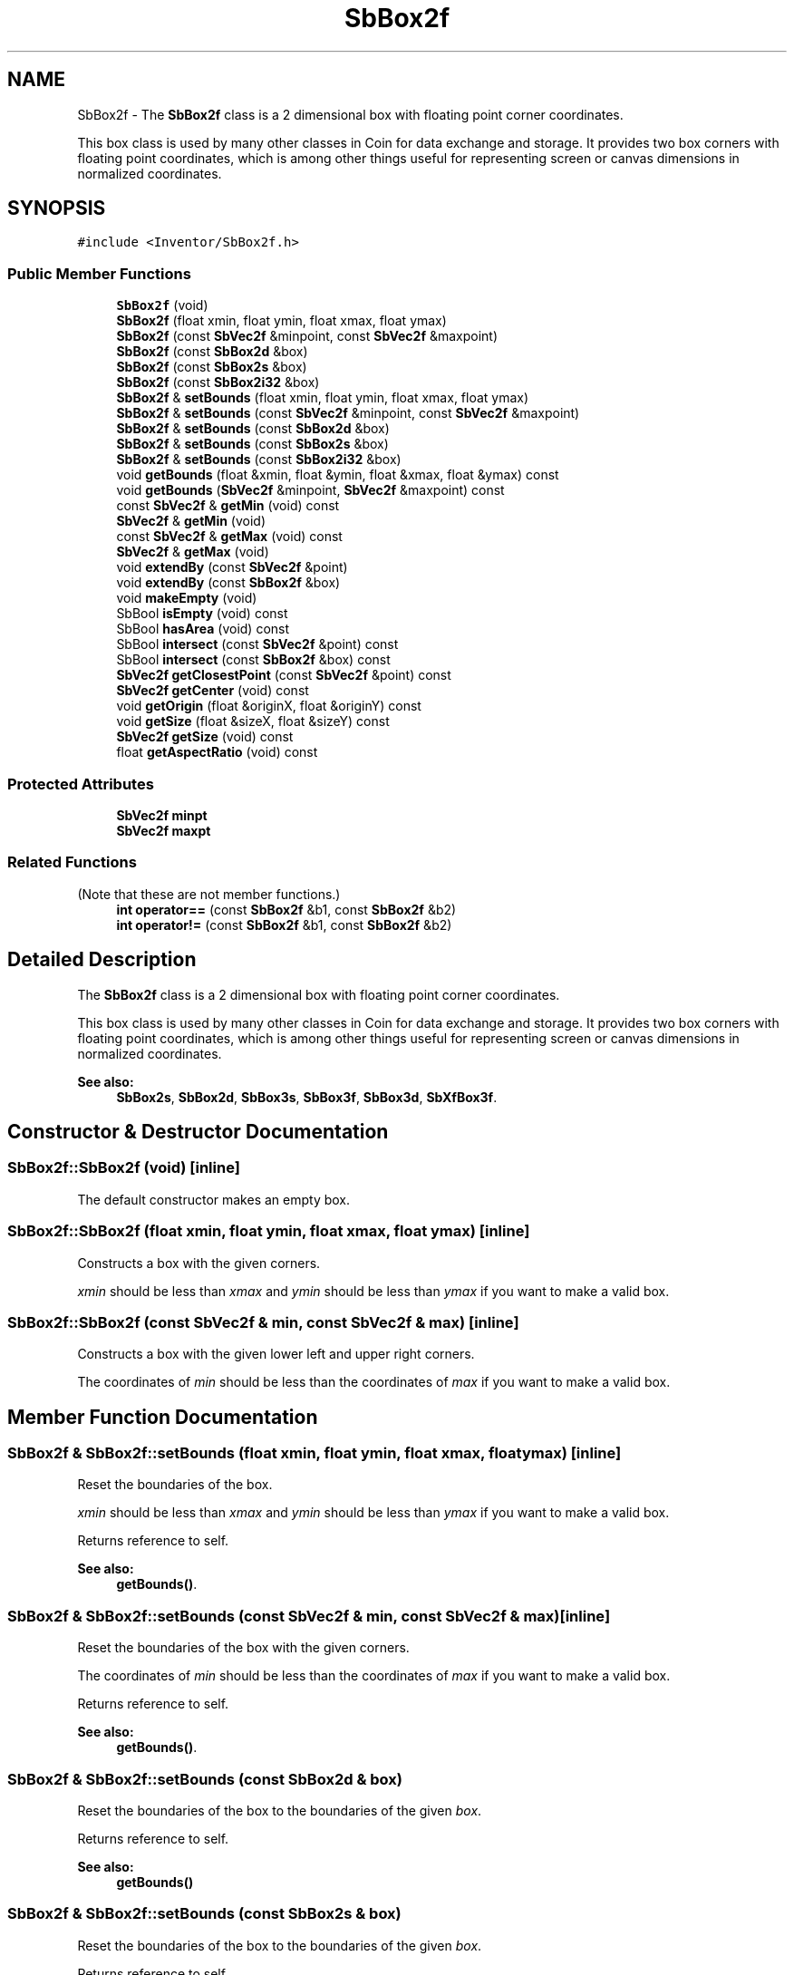 .TH "SbBox2f" 3 "Sun May 28 2017" "Version 4.0.0a" "Coin" \" -*- nroff -*-
.ad l
.nh
.SH NAME
SbBox2f \- The \fBSbBox2f\fP class is a 2 dimensional box with floating point corner coordinates\&.
.PP
This box class is used by many other classes in Coin for data exchange and storage\&. It provides two box corners with floating point coordinates, which is among other things useful for representing screen or canvas dimensions in normalized coordinates\&.  

.SH SYNOPSIS
.br
.PP
.PP
\fC#include <Inventor/SbBox2f\&.h>\fP
.SS "Public Member Functions"

.in +1c
.ti -1c
.RI "\fBSbBox2f\fP (void)"
.br
.ti -1c
.RI "\fBSbBox2f\fP (float xmin, float ymin, float xmax, float ymax)"
.br
.ti -1c
.RI "\fBSbBox2f\fP (const \fBSbVec2f\fP &minpoint, const \fBSbVec2f\fP &maxpoint)"
.br
.ti -1c
.RI "\fBSbBox2f\fP (const \fBSbBox2d\fP &box)"
.br
.ti -1c
.RI "\fBSbBox2f\fP (const \fBSbBox2s\fP &box)"
.br
.ti -1c
.RI "\fBSbBox2f\fP (const \fBSbBox2i32\fP &box)"
.br
.ti -1c
.RI "\fBSbBox2f\fP & \fBsetBounds\fP (float xmin, float ymin, float xmax, float ymax)"
.br
.ti -1c
.RI "\fBSbBox2f\fP & \fBsetBounds\fP (const \fBSbVec2f\fP &minpoint, const \fBSbVec2f\fP &maxpoint)"
.br
.ti -1c
.RI "\fBSbBox2f\fP & \fBsetBounds\fP (const \fBSbBox2d\fP &box)"
.br
.ti -1c
.RI "\fBSbBox2f\fP & \fBsetBounds\fP (const \fBSbBox2s\fP &box)"
.br
.ti -1c
.RI "\fBSbBox2f\fP & \fBsetBounds\fP (const \fBSbBox2i32\fP &box)"
.br
.ti -1c
.RI "void \fBgetBounds\fP (float &xmin, float &ymin, float &xmax, float &ymax) const"
.br
.ti -1c
.RI "void \fBgetBounds\fP (\fBSbVec2f\fP &minpoint, \fBSbVec2f\fP &maxpoint) const"
.br
.ti -1c
.RI "const \fBSbVec2f\fP & \fBgetMin\fP (void) const"
.br
.ti -1c
.RI "\fBSbVec2f\fP & \fBgetMin\fP (void)"
.br
.ti -1c
.RI "const \fBSbVec2f\fP & \fBgetMax\fP (void) const"
.br
.ti -1c
.RI "\fBSbVec2f\fP & \fBgetMax\fP (void)"
.br
.ti -1c
.RI "void \fBextendBy\fP (const \fBSbVec2f\fP &point)"
.br
.ti -1c
.RI "void \fBextendBy\fP (const \fBSbBox2f\fP &box)"
.br
.ti -1c
.RI "void \fBmakeEmpty\fP (void)"
.br
.ti -1c
.RI "SbBool \fBisEmpty\fP (void) const"
.br
.ti -1c
.RI "SbBool \fBhasArea\fP (void) const"
.br
.ti -1c
.RI "SbBool \fBintersect\fP (const \fBSbVec2f\fP &point) const"
.br
.ti -1c
.RI "SbBool \fBintersect\fP (const \fBSbBox2f\fP &box) const"
.br
.ti -1c
.RI "\fBSbVec2f\fP \fBgetClosestPoint\fP (const \fBSbVec2f\fP &point) const"
.br
.ti -1c
.RI "\fBSbVec2f\fP \fBgetCenter\fP (void) const"
.br
.ti -1c
.RI "void \fBgetOrigin\fP (float &originX, float &originY) const"
.br
.ti -1c
.RI "void \fBgetSize\fP (float &sizeX, float &sizeY) const"
.br
.ti -1c
.RI "\fBSbVec2f\fP \fBgetSize\fP (void) const"
.br
.ti -1c
.RI "float \fBgetAspectRatio\fP (void) const"
.br
.in -1c
.SS "Protected Attributes"

.in +1c
.ti -1c
.RI "\fBSbVec2f\fP \fBminpt\fP"
.br
.ti -1c
.RI "\fBSbVec2f\fP \fBmaxpt\fP"
.br
.in -1c
.SS "Related Functions"
(Note that these are not member functions\&.) 
.in +1c
.ti -1c
.RI "\fBint\fP \fBoperator==\fP (const \fBSbBox2f\fP &b1, const \fBSbBox2f\fP &b2)"
.br
.ti -1c
.RI "\fBint\fP \fBoperator!=\fP (const \fBSbBox2f\fP &b1, const \fBSbBox2f\fP &b2)"
.br
.in -1c
.SH "Detailed Description"
.PP 
The \fBSbBox2f\fP class is a 2 dimensional box with floating point corner coordinates\&.
.PP
This box class is used by many other classes in Coin for data exchange and storage\&. It provides two box corners with floating point coordinates, which is among other things useful for representing screen or canvas dimensions in normalized coordinates\&. 


.PP
\fBSee also:\fP
.RS 4
\fBSbBox2s\fP, \fBSbBox2d\fP, \fBSbBox3s\fP, \fBSbBox3f\fP, \fBSbBox3d\fP, \fBSbXfBox3f\fP\&. 
.RE
.PP

.SH "Constructor & Destructor Documentation"
.PP 
.SS "SbBox2f::SbBox2f (void)\fC [inline]\fP"
The default constructor makes an empty box\&. 
.SS "SbBox2f::SbBox2f (float xmin, float ymin, float xmax, float ymax)\fC [inline]\fP"
Constructs a box with the given corners\&.
.PP
\fIxmin\fP should be less than \fIxmax\fP and \fIymin\fP should be less than \fIymax\fP if you want to make a valid box\&. 
.SS "SbBox2f::SbBox2f (const \fBSbVec2f\fP & min, const \fBSbVec2f\fP & max)\fC [inline]\fP"
Constructs a box with the given lower left and upper right corners\&.
.PP
The coordinates of \fImin\fP should be less than the coordinates of \fImax\fP if you want to make a valid box\&. 
.SH "Member Function Documentation"
.PP 
.SS "\fBSbBox2f\fP & SbBox2f::setBounds (float xmin, float ymin, float xmax, float ymax)\fC [inline]\fP"
Reset the boundaries of the box\&.
.PP
\fIxmin\fP should be less than \fIxmax\fP and \fIymin\fP should be less than \fIymax\fP if you want to make a valid box\&.
.PP
Returns reference to self\&.
.PP
\fBSee also:\fP
.RS 4
\fBgetBounds()\fP\&. 
.RE
.PP

.SS "\fBSbBox2f\fP & SbBox2f::setBounds (const \fBSbVec2f\fP & min, const \fBSbVec2f\fP & max)\fC [inline]\fP"
Reset the boundaries of the box with the given corners\&.
.PP
The coordinates of \fImin\fP should be less than the coordinates of \fImax\fP if you want to make a valid box\&.
.PP
Returns reference to self\&.
.PP
\fBSee also:\fP
.RS 4
\fBgetBounds()\fP\&. 
.RE
.PP

.SS "\fBSbBox2f\fP & SbBox2f::setBounds (const \fBSbBox2d\fP & box)"
Reset the boundaries of the box to the boundaries of the given \fIbox\fP\&.
.PP
Returns reference to self\&.
.PP
\fBSee also:\fP
.RS 4
\fBgetBounds()\fP 
.RE
.PP

.SS "\fBSbBox2f\fP & SbBox2f::setBounds (const \fBSbBox2s\fP & box)"
Reset the boundaries of the box to the boundaries of the given \fIbox\fP\&.
.PP
Returns reference to self\&.
.PP
\fBSee also:\fP
.RS 4
\fBgetBounds()\fP 
.RE
.PP

.SS "\fBSbBox2f\fP & SbBox2f::setBounds (const \fBSbBox2i32\fP & box)"
Reset the boundaries of the box to the boundaries of the given \fIbox\fP\&.
.PP
Returns reference to self\&.
.PP
\fBSee also:\fP
.RS 4
\fBgetBounds()\fP 
.RE
.PP

.SS "void SbBox2f::getBounds (float & xmin, float & ymin, float & xmax, float & ymax) const\fC [inline]\fP"
Returns the box boundaries\&.
.PP
\fBSee also:\fP
.RS 4
\fBsetBounds()\fP, \fBgetMin()\fP, \fBgetMax()\fP\&. 
.RE
.PP

.SS "void SbBox2f::getBounds (\fBSbVec2f\fP & min, \fBSbVec2f\fP & max) const\fC [inline]\fP"
Returns the box corner points\&.
.PP
\fBSee also:\fP
.RS 4
\fBsetBounds()\fP, \fBgetMin()\fP, \fBgetMax()\fP\&. 
.RE
.PP

.SS "const \fBSbVec2f\fP & SbBox2f::getMin (void) const\fC [inline]\fP"
Returns the lower left corner of the box\&.
.PP
\fBSee also:\fP
.RS 4
\fBgetOrigin()\fP, \fBgetMax()\fP\&. 
.RE
.PP

.SS "\fBSbVec2f\fP & SbBox2f::getMin (void)\fC [inline]\fP"
Returns a modifiable reference ot the lower left corner of the box\&.
.PP
\fBSee also:\fP
.RS 4
\fBgetOrigin()\fP, \fBgetMax()\fP\&. 
.RE
.PP

.SS "const \fBSbVec2f\fP & SbBox2f::getMax (void) const\fC [inline]\fP"
Returns the upper right corner of the box\&.
.PP
\fBSee also:\fP
.RS 4
\fBgetMin()\fP\&. 
.RE
.PP

.SS "void SbBox2f::extendBy (const \fBSbVec2f\fP & point)"
Extend the boundaries of the box by the given point, i\&.e\&. make the box fit around the \fIpoint\fP if it isn't already situated within it\&. 
.SS "void SbBox2f::extendBy (const \fBSbBox2f\fP & box)"
Extend the boundaries of the box by the given \fIbox\fP parameter\&. This is equal to calling the above method twice with the corner points\&. 
.SS "void SbBox2f::makeEmpty (void)"
Marks this as an empty box\&.
.PP
\fBSee also:\fP
.RS 4
\fBisEmpty()\fP\&. 
.RE
.PP

.SS "SbBool SbBox2f::isEmpty (void) const\fC [inline]\fP"
Check if this has been marked as an empty box\&.
.PP
\fBSee also:\fP
.RS 4
\fBmakeEmpty()\fP\&. 
.RE
.PP

.SS "SbBool SbBox2f::hasArea (void) const\fC [inline]\fP"
Check if the box has 'positive' area, i\&.e\&. the lower left corner is actually lower and more to the left than the other corner point\&. 
.SS "SbBool SbBox2f::intersect (const \fBSbVec2f\fP & point) const"
Check if \fIpoint\fP lies within the boundaries of this box\&. 
.SS "SbBool SbBox2f::intersect (const \fBSbBox2f\fP & box) const"
Check if \fIbox\fP lies wholly or partly within the boundaries of this box\&. 
.SS "\fBSbVec2f\fP SbBox2f::getClosestPoint (const \fBSbVec2f\fP & p) const"
Return the point on the box closest to the given point \fIp\fP\&. 
.SS "\fBSbVec2f\fP SbBox2f::getCenter (void) const\fC [inline]\fP"
Returns the center point of the box\&. 
.SS "void SbBox2f::getOrigin (float & originX, float & originY) const\fC [inline]\fP"
Returns the coordinates of the box origin (i\&.e\&. the lower left corner)\&.
.PP
\fBSee also:\fP
.RS 4
\fBgetMin()\fP\&. 
.RE
.PP

.SS "void SbBox2f::getSize (float & sizeX, float & sizeY) const\fC [inline]\fP"
Returns width and height of box\&. 
.SS "float SbBox2f::getAspectRatio (void) const\fC [inline]\fP"
Returns aspect ratio of box, which is defined as box width divided on box height\&. 
.SH "Friends And Related Function Documentation"
.PP 
.SS "\fBint\fP operator== (const \fBSbBox2f\fP & b1, const \fBSbBox2f\fP & b2)\fC [related]\fP"
Check \fIb1\fP and \fIb2\fP for equality\&. 
.SS "\fBint\fP operator!= (const \fBSbBox2f\fP & b1, const \fBSbBox2f\fP & b2)\fC [related]\fP"
Check \fIb1\fP and \fIb2\fP for inequality\&. 

.SH "Author"
.PP 
Generated automatically by Doxygen for Coin from the source code\&.
